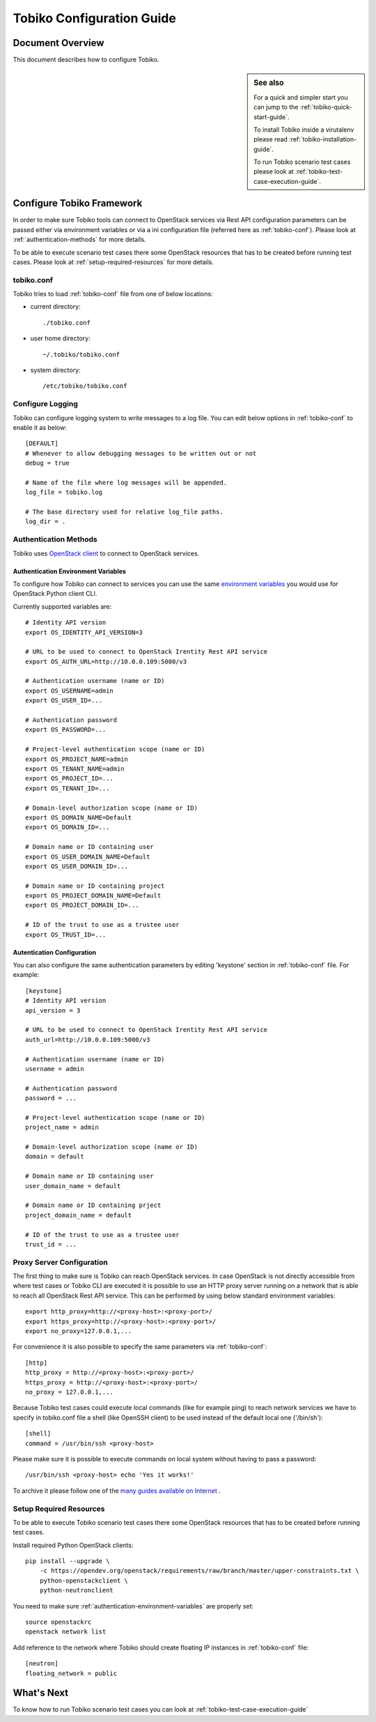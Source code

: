 .. _tobiko-configuration-guide:

==========================
Tobiko Configuration Guide
==========================


Document Overview
-----------------

This document describes how to configure Tobiko.

.. sidebar:: See also

    For a quick and simpler start you can jump to the
    :ref:`tobiko-quick-start-guide`.

    To install Tobiko inside a virutalenv please read
    :ref:`tobiko-installation-guide`.

    To run Tobiko scenario test cases please look at
    :ref:`tobiko-test-case-execution-guide`.


Configure Tobiko Framework
--------------------------

In order to make sure Tobiko tools can connect to OpenStack services via Rest
API configuration parameters can be passed either via environment variables or
via a ini configuration file (referred here as :ref:`tobiko-conf`). Please look
at :ref:`authentication-methods` for more details.

To be able to execute scenario test cases there some OpenStack resources that
has to be created before running test cases. Please look at
:ref:`setup-required-resources` for more details.


.. _tobiko-conf:

tobiko.conf
~~~~~~~~~~~

Tobiko tries to load :ref:`tobiko-conf` file from one of below locations:

* current directory::

    ./tobiko.conf

* user home directory::

    ~/.tobiko/tobiko.conf

* system directory::

    /etc/tobiko/tobiko.conf


Configure Logging
~~~~~~~~~~~~~~~~~

Tobiko can configure logging system to write messages to a log file. You can
edit below options in :ref:`tobiko-conf` to enable it as below::

    [DEFAULT]
    # Whenever to allow debugging messages to be written out or not
    debug = true

    # Name of the file where log messages will be appended.
    log_file = tobiko.log

    # The base directory used for relative log_file paths.
    log_dir = .


.. _authentication-methods:


Authentication Methods
~~~~~~~~~~~~~~~~~~~~~~

Tobiko uses
`OpenStack client <https://docs.openstack.org/python-openstackclient/latest/>`__
to connect to OpenStack services.


.. _authentication-environment-variables:

Authentication Environment Variables
++++++++++++++++++++++++++++++++++++

To configure how Tobiko can connect to
services you can use the same
`environment variables <https://docs.openstack.org/python-openstackclient/latest/cli/man/openstack.html#environment-variables>`__
you would use for OpenStack Python client CLI.

Currently supported variables are::

    # Identity API version
    export OS_IDENTITY_API_VERSION=3

    # URL to be used to connect to OpenStack Irentity Rest API service
    export OS_AUTH_URL=http://10.0.0.109:5000/v3

    # Authentication username (name or ID)
    export OS_USERNAME=admin
    export OS_USER_ID=...

    # Authentication password
    export OS_PASSWORD=...

    # Project-level authentication scope (name or ID)
    export OS_PROJECT_NAME=admin
    export OS_TENANT_NAME=admin
    export OS_PROJECT_ID=...
    export OS_TENANT_ID=...

    # Domain-level authorization scope (name or ID)
    export OS_DOMAIN_NAME=Default
    export OS_DOMAIN_ID=...

    # Domain name or ID containing user
    export OS_USER_DOMAIN_NAME=Default
    export OS_USER_DOMAIN_ID=...

    # Domain name or ID containing project
    export OS_PROJECT_DOMAIN_NAME=Default
    export OS_PROJECT_DOMAIN_ID=...

    # ID of the trust to use as a trustee user
    export OS_TRUST_ID=...


.. _authentication-configuration:

Autentication Configuration
+++++++++++++++++++++++++++

You can also configure the same authentication parameters by editing 'keystone'
section in :ref:`tobiko-conf` file. For example::

    [keystone]
    # Identity API version
    api_version = 3

    # URL to be used to connect to OpenStack Irentity Rest API service
    auth_url=http://10.0.0.109:5000/v3

    # Authentication username (name or ID)
    username = admin

    # Authentication password
    password = ...

    # Project-level authentication scope (name or ID)
    project_name = admin

    # Domain-level authorization scope (name or ID)
    domain = default

    # Domain name or ID containing user
    user_domain_name = default

    # Domain name or ID containing prject
    project_domain_name = default

    # ID of the trust to use as a trustee user
    trust_id = ...


.. _proxy-server-configuration:

Proxy Server Configuration
~~~~~~~~~~~~~~~~~~~~~~~~~~

The first thing to make sure is Tobiko can reach OpenStack services. In case
OpenStack is not directly accessible from where test cases or Tobiko CLI are
executed it is possible to use an HTTP proxy server running on a network that
is able to reach all OpenStack Rest API service. This can be performed
by using below standard environment variables::

    export http_proxy=http://<proxy-host>:<proxy-port>/
    export https_proxy=http://<proxy-host>:<proxy-port>/
    export no_proxy=127.0.0.1,...

For convenience it is also possible to specify the same parameters via
:ref:`tobiko-conf`::

    [http]
    http_proxy = http://<proxy-host>:<proxy-port>/
    https_proxy = http://<proxy-host>:<proxy-port>/
    no_proxy = 127.0.0.1,...

Because Tobiko test cases could execute local commands (like for example ping)
to reach network services we have to specify in tobiko.conf file a shell
(like OpenSSH client) to be used instead of the default local one
('/bin/sh')::

    [shell]
    command = /usr/bin/ssh <proxy-host>

Please make sure it is possible to execute commands on local system without
having to pass a password::

    /usr/bin/ssh <proxy-host> echo 'Yes it works!'

To archive it please follow one of the
`many guides available on Internet
<https://www.google.com/search?q=passwordless+ssh&oq=passwordless+&aqs=chrome.0.0j69i57j0l4.4775j0j7&sourceid=chrome&ie=UTF-8>`__
.


.. _setup-required-resources:

Setup Required Resources
~~~~~~~~~~~~~~~~~~~~~~~~

To be able to execute Tobiko scenario test cases there some OpenStack
resources that has to be created before running test cases.

Install required Python OpenStack clients::

    pip install --upgrade \
        -c https://opendev.org/openstack/requirements/raw/branch/master/upper-constraints.txt \
        python-openstackclient \
        python-neutronclient

You need to make sure :ref:`authentication-environment-variables` are properly
set::

    source openstackrc
    openstack network list


Add reference to the network where Tobiko should create floating IP instances
in :ref:`tobiko-conf` file::

    [neutron]
    floating_network = public


What's Next
-----------

To know how to run Tobiko scenario test cases you can look at
:ref:`tobiko-test-case-execution-guide`

